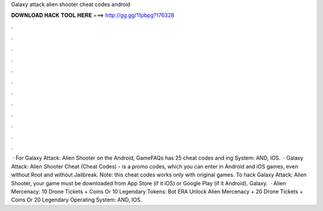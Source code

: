 Galaxy attack alien shooter cheat codes android

𝐃𝐎𝐖𝐍𝐋𝐎𝐀𝐃 𝐇𝐀𝐂𝐊 𝐓𝐎𝐎𝐋 𝐇𝐄𝐑𝐄 ===> http://gg.gg/11pbpg?176328

.

.

.

.

.

.

.

.

.

.

.

.

 · For Galaxy Attack: Alien Shooter on the Android, GameFAQs has 25 cheat codes and ing System: AND, IOS.  · Galaxy Attack: Alien Shooter Cheat (Cheat Codes) - is a promo codes, which you can enter in Android and iOS games, even without Root and without Jailbreak. Note: this cheat codes works only with original games. To hack Galaxy Attack: Alien Shooter, your game must be downloaded from App Store (if it iOS) or Google Play (if it Android). Galaxy.  · Alien Mercenacy: 10 Drone Tickets + Coins Or 10 Legendary Tokens: Bot ERA Unlock Alien Mercenacy + 20 Drone Tickets + Coins Or 20 Legendary Operating System: AND, IOS.